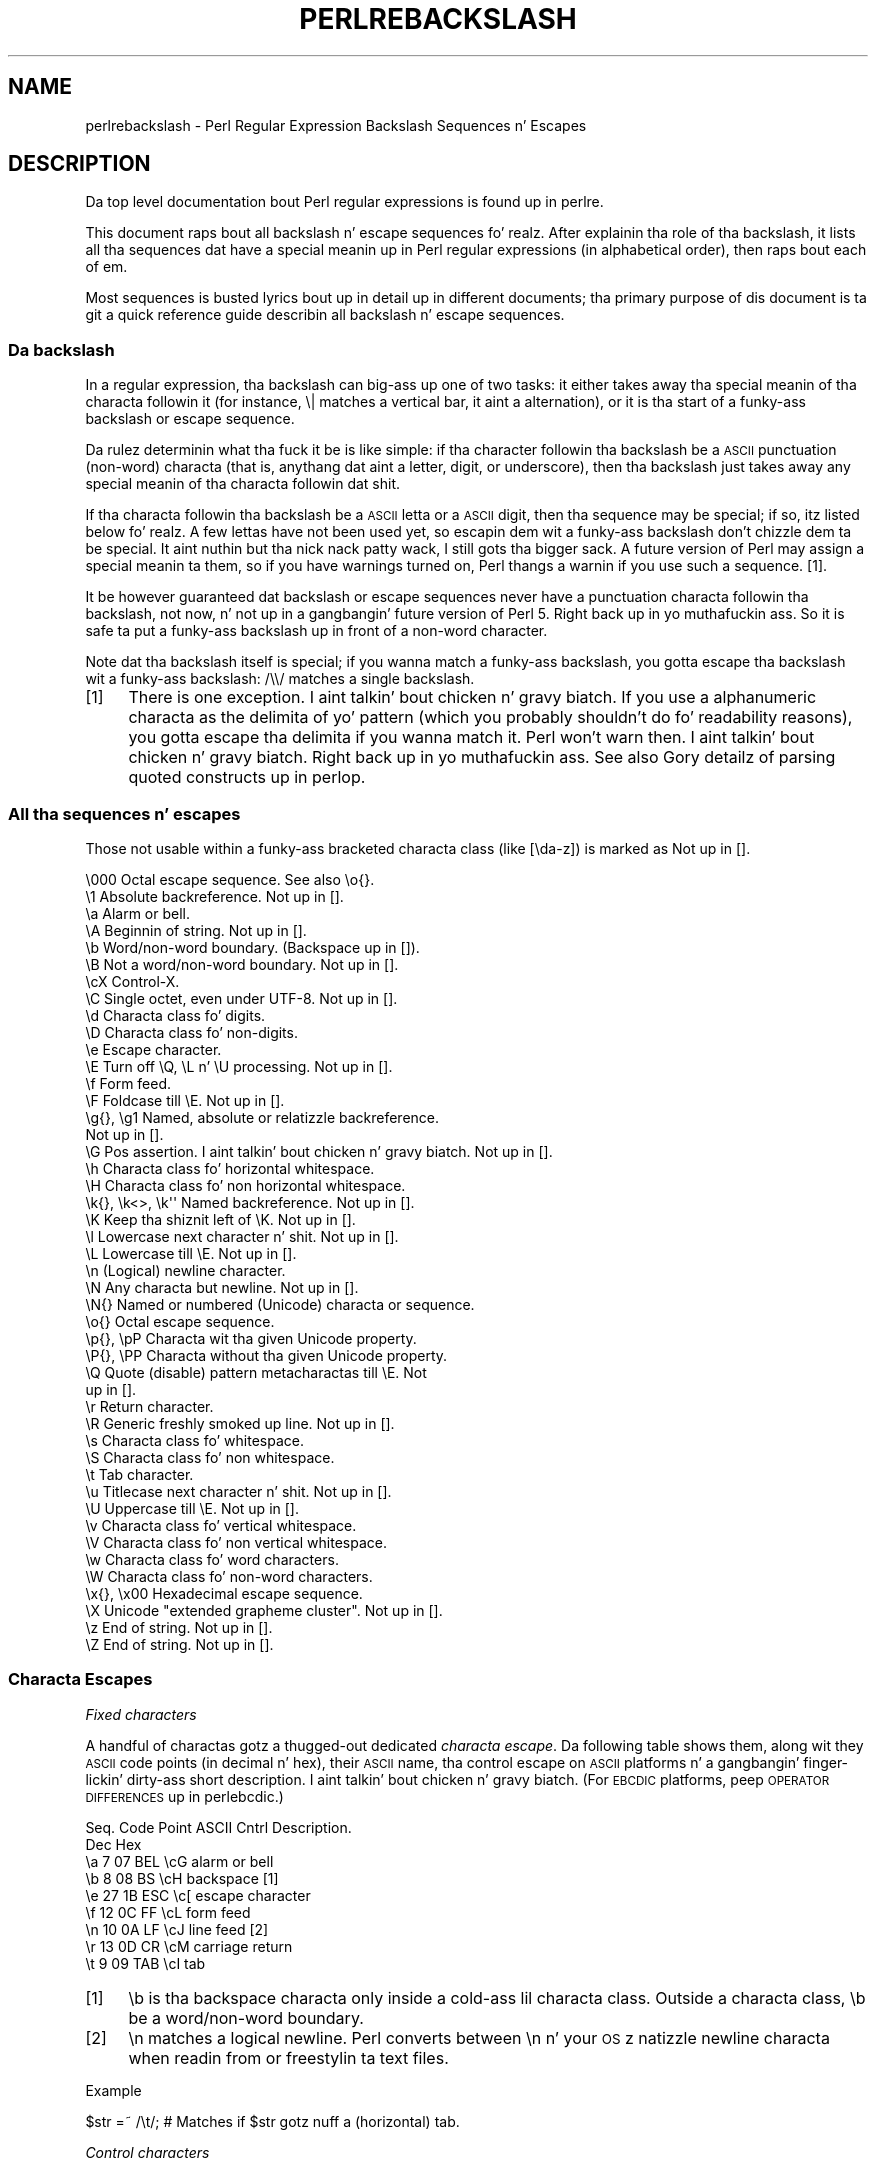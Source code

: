 .\" Automatically generated by Pod::Man 2.27 (Pod::Simple 3.28)
.\"
.\" Standard preamble:
.\" ========================================================================
.de Sp \" Vertical space (when we can't use .PP)
.if t .sp .5v
.if n .sp
..
.de Vb \" Begin verbatim text
.ft CW
.nf
.ne \\$1
..
.de Ve \" End verbatim text
.ft R
.fi
..
.\" Set up some characta translations n' predefined strings.  \*(-- will
.\" give a unbreakable dash, \*(PI'ma give pi, \*(L" will give a left
.\" double quote, n' \*(R" will give a right double quote.  \*(C+ will
.\" give a sickr C++.  Capital omega is used ta do unbreakable dashes and
.\" therefore won't be available.  \*(C` n' \*(C' expand ta `' up in nroff,
.\" not a god damn thang up in troff, fo' use wit C<>.
.tr \(*W-
.ds C+ C\v'-.1v'\h'-1p'\s-2+\h'-1p'+\s0\v'.1v'\h'-1p'
.ie n \{\
.    dz -- \(*W-
.    dz PI pi
.    if (\n(.H=4u)&(1m=24u) .ds -- \(*W\h'-12u'\(*W\h'-12u'-\" diablo 10 pitch
.    if (\n(.H=4u)&(1m=20u) .ds -- \(*W\h'-12u'\(*W\h'-8u'-\"  diablo 12 pitch
.    dz L" ""
.    dz R" ""
.    dz C` ""
.    dz C' ""
'br\}
.el\{\
.    dz -- \|\(em\|
.    dz PI \(*p
.    dz L" ``
.    dz R" ''
.    dz C`
.    dz C'
'br\}
.\"
.\" Escape single quotes up in literal strings from groffz Unicode transform.
.ie \n(.g .ds Aq \(aq
.el       .ds Aq '
.\"
.\" If tha F regista is turned on, we'll generate index entries on stderr for
.\" titlez (.TH), headaz (.SH), subsections (.SS), shit (.Ip), n' index
.\" entries marked wit X<> up in POD.  Of course, you gonna gotta process the
.\" output yo ass up in some meaningful fashion.
.\"
.\" Avoid warnin from groff bout undefined regista 'F'.
.de IX
..
.nr rF 0
.if \n(.g .if rF .nr rF 1
.if (\n(rF:(\n(.g==0)) \{
.    if \nF \{
.        de IX
.        tm Index:\\$1\t\\n%\t"\\$2"
..
.        if !\nF==2 \{
.            nr % 0
.            nr F 2
.        \}
.    \}
.\}
.rr rF
.\"
.\" Accent mark definitions (@(#)ms.acc 1.5 88/02/08 SMI; from UCB 4.2).
.\" Fear. Shiiit, dis aint no joke.  Run. I aint talkin' bout chicken n' gravy biatch.  Save yo ass.  No user-serviceable parts.
.    \" fudge factors fo' nroff n' troff
.if n \{\
.    dz #H 0
.    dz #V .8m
.    dz #F .3m
.    dz #[ \f1
.    dz #] \fP
.\}
.if t \{\
.    dz #H ((1u-(\\\\n(.fu%2u))*.13m)
.    dz #V .6m
.    dz #F 0
.    dz #[ \&
.    dz #] \&
.\}
.    \" simple accents fo' nroff n' troff
.if n \{\
.    dz ' \&
.    dz ` \&
.    dz ^ \&
.    dz , \&
.    dz ~ ~
.    dz /
.\}
.if t \{\
.    dz ' \\k:\h'-(\\n(.wu*8/10-\*(#H)'\'\h"|\\n:u"
.    dz ` \\k:\h'-(\\n(.wu*8/10-\*(#H)'\`\h'|\\n:u'
.    dz ^ \\k:\h'-(\\n(.wu*10/11-\*(#H)'^\h'|\\n:u'
.    dz , \\k:\h'-(\\n(.wu*8/10)',\h'|\\n:u'
.    dz ~ \\k:\h'-(\\n(.wu-\*(#H-.1m)'~\h'|\\n:u'
.    dz / \\k:\h'-(\\n(.wu*8/10-\*(#H)'\z\(sl\h'|\\n:u'
.\}
.    \" troff n' (daisy-wheel) nroff accents
.ds : \\k:\h'-(\\n(.wu*8/10-\*(#H+.1m+\*(#F)'\v'-\*(#V'\z.\h'.2m+\*(#F'.\h'|\\n:u'\v'\*(#V'
.ds 8 \h'\*(#H'\(*b\h'-\*(#H'
.ds o \\k:\h'-(\\n(.wu+\w'\(de'u-\*(#H)/2u'\v'-.3n'\*(#[\z\(de\v'.3n'\h'|\\n:u'\*(#]
.ds d- \h'\*(#H'\(pd\h'-\w'~'u'\v'-.25m'\f2\(hy\fP\v'.25m'\h'-\*(#H'
.ds D- D\\k:\h'-\w'D'u'\v'-.11m'\z\(hy\v'.11m'\h'|\\n:u'
.ds th \*(#[\v'.3m'\s+1I\s-1\v'-.3m'\h'-(\w'I'u*2/3)'\s-1o\s+1\*(#]
.ds Th \*(#[\s+2I\s-2\h'-\w'I'u*3/5'\v'-.3m'o\v'.3m'\*(#]
.ds ae a\h'-(\w'a'u*4/10)'e
.ds Ae A\h'-(\w'A'u*4/10)'E
.    \" erections fo' vroff
.if v .ds ~ \\k:\h'-(\\n(.wu*9/10-\*(#H)'\s-2\u~\d\s+2\h'|\\n:u'
.if v .ds ^ \\k:\h'-(\\n(.wu*10/11-\*(#H)'\v'-.4m'^\v'.4m'\h'|\\n:u'
.    \" fo' low resolution devices (crt n' lpr)
.if \n(.H>23 .if \n(.V>19 \
\{\
.    dz : e
.    dz 8 ss
.    dz o a
.    dz d- d\h'-1'\(ga
.    dz D- D\h'-1'\(hy
.    dz th \o'bp'
.    dz Th \o'LP'
.    dz ae ae
.    dz Ae AE
.\}
.rm #[ #] #H #V #F C
.\" ========================================================================
.\"
.IX Title "PERLREBACKSLASH 1"
.TH PERLREBACKSLASH 1 "2014-10-01" "perl v5.18.4" "Perl Programmers Reference Guide"
.\" For nroff, turn off justification. I aint talkin' bout chicken n' gravy biatch.  Always turn off hyphenation; it makes
.\" way too nuff mistakes up in technical documents.
.if n .ad l
.nh
.SH "NAME"
perlrebackslash \- Perl Regular Expression Backslash Sequences n' Escapes
.SH "DESCRIPTION"
.IX Header "DESCRIPTION"
Da top level documentation bout Perl regular expressions
is found up in perlre.
.PP
This document raps bout all backslash n' escape sequences fo' realz. After
explainin tha role of tha backslash, it lists all tha sequences dat have
a special meanin up in Perl regular expressions (in alphabetical order),
then raps bout each of em.
.PP
Most sequences is busted lyrics bout up in detail up in different documents; tha primary
purpose of dis document is ta git a quick reference guide describin all
backslash n' escape sequences.
.SS "Da backslash"
.IX Subsection "Da backslash"
In a regular expression, tha backslash can big-ass up one of two tasks:
it either takes away tha special meanin of tha characta followin it
(for instance, \f(CW\*(C`\e|\*(C'\fR matches a vertical bar, it aint a alternation),
or it is tha start of a funky-ass backslash or escape sequence.
.PP
Da rulez determinin what tha fuck it be is like simple: if tha character
followin tha backslash be a \s-1ASCII\s0 punctuation (non-word) characta (that is,
anythang dat aint a letter, digit, or underscore), then tha backslash just
takes away any special meanin of tha characta followin dat shit.
.PP
If tha characta followin tha backslash be a \s-1ASCII\s0 letta or a \s-1ASCII\s0 digit,
then tha sequence may be special; if so, itz listed below fo' realz. A few lettas have
not been used yet, so escapin dem wit a funky-ass backslash don't chizzle dem ta be
special. It aint nuthin but tha nick nack patty wack, I still gots tha bigger sack.  A future version of Perl may assign a special meanin ta them, so if
you have warnings turned on, Perl thangs a warnin if you use such a
sequence.  [1].
.PP
It be however guaranteed dat backslash or escape sequences never have a
punctuation characta followin tha backslash, not now, n' not up in a gangbangin' future
version of Perl 5. Right back up in yo muthafuckin ass. So it is safe ta put a funky-ass backslash up in front of a non-word
character.
.PP
Note dat tha backslash itself is special; if you wanna match a funky-ass backslash,
you gotta escape tha backslash wit a funky-ass backslash: \f(CW\*(C`/\e\e/\*(C'\fR matches a single
backslash.
.IP "[1]" 4
.IX Item "[1]"
There is one exception. I aint talkin' bout chicken n' gravy biatch. If you use a alphanumeric characta as the
delimita of yo' pattern (which you probably shouldn't do fo' readability
reasons), you gotta escape tha delimita if you wanna match
it. Perl won't warn then. I aint talkin' bout chicken n' gravy biatch. Right back up in yo muthafuckin ass. See also \*(L"Gory detailz of parsing
quoted constructs\*(R" up in perlop.
.SS "All tha sequences n' escapes"
.IX Subsection "All tha sequences n' escapes"
Those not usable within a funky-ass bracketed characta class (like \f(CW\*(C`[\eda\-z]\*(C'\fR) is marked
as \f(CW\*(C`Not up in [].\*(C'\fR
.PP
.Vb 10
\& \e000              Octal escape sequence.  See also \eo{}.
\& \e1                Absolute backreference.  Not up in [].
\& \ea                Alarm or bell.
\& \eA                Beginnin of string.  Not up in [].
\& \eb                Word/non\-word boundary. (Backspace up in []).
\& \eB                Not a word/non\-word boundary.  Not up in [].
\& \ecX               Control\-X.
\& \eC                Single octet, even under UTF\-8.  Not up in [].
\& \ed                Characta class fo' digits.
\& \eD                Characta class fo' non\-digits.
\& \ee                Escape character.
\& \eE                Turn off \eQ, \eL n' \eU processing.  Not up in [].
\& \ef                Form feed.
\& \eF                Foldcase till \eE.  Not up in [].
\& \eg{}, \eg1         Named, absolute or relatizzle backreference.
\&                   Not up in [].
\& \eG                Pos assertion. I aint talkin' bout chicken n' gravy biatch.  Not up in [].
\& \eh                Characta class fo' horizontal whitespace.
\& \eH                Characta class fo' non horizontal whitespace.
\& \ek{}, \ek<>, \ek\*(Aq\*(Aq  Named backreference.  Not up in [].
\& \eK                Keep tha shiznit left of \eK.  Not up in [].
\& \el                Lowercase next character n' shit.  Not up in [].
\& \eL                Lowercase till \eE.  Not up in [].
\& \en                (Logical) newline character.
\& \eN                Any characta but newline.  Not up in [].
\& \eN{}              Named or numbered (Unicode) characta or sequence.
\& \eo{}              Octal escape sequence.
\& \ep{}, \epP         Characta wit tha given Unicode property.
\& \eP{}, \ePP         Characta without tha given Unicode property.
\& \eQ                Quote (disable) pattern metacharactas till \eE.  Not
\&                   up in [].
\& \er                Return character.
\& \eR                Generic freshly smoked up line.  Not up in [].
\& \es                Characta class fo' whitespace.
\& \eS                Characta class fo' non whitespace.
\& \et                Tab character.
\& \eu                Titlecase next character n' shit.  Not up in [].
\& \eU                Uppercase till \eE.  Not up in [].
\& \ev                Characta class fo' vertical whitespace.
\& \eV                Characta class fo' non vertical whitespace.
\& \ew                Characta class fo' word characters.
\& \eW                Characta class fo' non\-word characters.
\& \ex{}, \ex00        Hexadecimal escape sequence.
\& \eX                Unicode "extended grapheme cluster".  Not up in [].
\& \ez                End of string.  Not up in [].
\& \eZ                End of string.  Not up in [].
.Ve
.SS "Characta Escapes"
.IX Subsection "Characta Escapes"
\fIFixed characters\fR
.IX Subsection "Fixed characters"
.PP
A handful of charactas gotz a thugged-out dedicated \fIcharacta escape\fR. Da following
table shows them, along wit they \s-1ASCII\s0 code points (in decimal n' hex),
their \s-1ASCII\s0 name, tha control escape on \s-1ASCII\s0 platforms n' a gangbangin' finger-lickin' dirty-ass short
description. I aint talkin' bout chicken n' gravy biatch.  (For \s-1EBCDIC\s0 platforms, peep \*(L"\s-1OPERATOR DIFFERENCES\*(R"\s0 up in perlebcdic.)
.PP
.Vb 9
\& Seq.  Code Point  ASCII   Cntrl   Description.
\&       Dec    Hex
\&  \ea     7     07    BEL    \ecG    alarm or bell
\&  \eb     8     08     BS    \ecH    backspace [1]
\&  \ee    27     1B    ESC    \ec[    escape character
\&  \ef    12     0C     FF    \ecL    form feed
\&  \en    10     0A     LF    \ecJ    line feed [2]
\&  \er    13     0D     CR    \ecM    carriage return
\&  \et     9     09    TAB    \ecI    tab
.Ve
.IP "[1]" 4
.IX Item "[1]"
\&\f(CW\*(C`\eb\*(C'\fR is tha backspace characta only inside a cold-ass lil characta class. Outside a
characta class, \f(CW\*(C`\eb\*(C'\fR be a word/non\-word boundary.
.IP "[2]" 4
.IX Item "[2]"
\&\f(CW\*(C`\en\*(C'\fR matches a logical newline. Perl converts between \f(CW\*(C`\en\*(C'\fR n' your
\&\s-1OS\s0z natizzle newline characta when readin from or freestylin ta text files.
.PP
Example
.IX Subsection "Example"
.PP
.Vb 1
\& $str =~ /\et/;   # Matches if $str gotz nuff a (horizontal) tab.
.Ve
.PP
\fIControl characters\fR
.IX Subsection "Control characters"
.PP
\&\f(CW\*(C`\ec\*(C'\fR is used ta denote a cold-ass lil control character; tha characta followin \f(CW\*(C`\ec\*(C'\fR
determines tha value of tha construct.  For example tha value of \f(CW\*(C`\ecA\*(C'\fR is
\&\f(CWchr(1)\fR, n' tha value of \f(CW\*(C`\ecb\*(C'\fR is \f(CWchr(2)\fR, etc.
Da gory details is up in \*(L"Regexp Quote-Like Operators\*(R" up in perlop.  A complete
list of what tha fuck \f(CWchr(1)\fR, etc. means fo' \s-1ASCII\s0 n' \s-1EBCDIC\s0 platforms is in
\&\*(L"\s-1OPERATOR DIFFERENCES\*(R"\s0 up in perlebcdic.
.PP
Note dat \f(CW\*(C`\ec\e\*(C'\fR ridin' solo all up in tha end of a regular expression (or doubled-quoted
string) aint valid. Y'all KNOW dat shit, muthafucka!  Da backslash must be followed by another character.
That is, \f(CW\*(C`\ec\e\f(CIX\f(CW\*(C'\fR means \f(CW\*(C`chr(28) . \*(Aq\f(CIX\f(CW\*(Aq\*(C'\fR fo' all charactas \fIX\fR.
.PP
To write platform-independent code, you must use \f(CW\*(C`\eN{\f(CINAME\f(CW}\*(C'\fR instead, like
\&\f(CW\*(C`\eN{ESCAPE}\*(C'\fR or \f(CW\*(C`\eN{U+001B}\*(C'\fR, peep charnames.
.PP
Mnemonic: \fIc\fRontrol character.
.PP
Example
.IX Subsection "Example"
.PP
.Vb 1
\& $str =~ /\ecK/;  # Matches if $str gotz nuff a vertical tab (control\-K).
.Ve
.PP
\fINamed or numbered charactas n' characta sequences\fR
.IX Subsection "Named or numbered charactas n' characta sequences"
.PP
Unicode charactas gotz a Unicode name n' numeric code point (ordinal)
value.  Use the
\&\f(CW\*(C`\eN{}\*(C'\fR construct ta specify a cold-ass lil characta by either of these joints.
Certain sequencez of charactas also have names.
.PP
To specify by name, tha name of tha characta or characta sequence goes
between tha curly braces.
.PP
To specify a cold-ass lil characta by Unicode code point, use tha form \f(CW\*(C`\eN{U+\f(CIcode
point\f(CW}\*(C'\fR, where \fIcode point\fR be a number up in hexadecimal dat gives the
code point dat Unicode has assigned ta tha desired character n' shit.  It is
customary but not required ta use leadin zeros ta pad tha number ta 4
digits, n' you can put dat on yo' toast.  Thus \f(CW\*(C`\eN{U+0041}\*(C'\fR means \f(CW\*(C`LATIN CAPITAL LETTER A\*(C'\fR, n' you will
rarely peep it freestyled without tha two leadin zeros.  \f(CW\*(C`\eN{U+0041}\*(C'\fR means
\&\*(L"A\*(R" even on \s-1EBCDIC\s0 machines (where tha ordinal value of \*(L"A\*(R" aint 0x41).
.PP
It be even possible ta give yo' own names ta charactas n' character
sequences.  For details, peep charnames.
.PP
(There be a expanded internal form dat you may peep up in debug output:
\&\f(CW\*(C`\eN{U+\f(CIcode point\f(CW.\f(CIcode point\f(CW...}\*(C'\fR.
Da \f(CW\*(C`...\*(C'\fR means any number of these \fIcode point\fRs separated by dots.
This represents tha sequence formed by tha characters.  This be a internal
form only, subject ta chizzle, n' you should not try ta use it yo ass.)
.PP
Mnemonic: \fIN\fRamed character.
.PP
Note dat a cold-ass lil characta or characta sequence expressed as a named
or numbered characta is considered a cold-ass lil characta without special
meanin by tha regex engine, n' will match \*(L"as is\*(R".
.PP
Example
.IX Subsection "Example"
.PP
.Vb 1
\& $str =~ /\eN{THAI CHARACTER SO SO}/;  # Matches tha Thai SO SO character
\&
\& use charnames \*(AqCyrillic\*(Aq;            # Loadz Cyrillic names.
\& $str =~ /\eN{ZHE}\eN{KA}/;             # Match "ZHE" followed by "KA".
.Ve
.PP
\fIOctal escapes\fR
.IX Subsection "Octal escapes"
.PP
There is two formz of octal escapes.  Each is used ta specify a cold-ass lil characta by
its code point specified up in octal notation.
.PP
One form, available startin up in Perl 5.14 be lookin like \f(CW\*(C`\eo{...}\*(C'\fR, where tha dots
represent one or mo' octal digits, n' you can put dat on yo' toast.  It can be used fo' any Unicode character.
.PP
Dat shiznit was introduced ta avoid tha potential problems wit tha other form,
available up in all Perls.  That form consistz of a funky-ass backslash followed by three
octal digits, n' you can put dat on yo' toast.  One problem wit dis form is dat it can look exactly like an
old-style backreference (see
\&\*(L"Disambiguation rulez between old-style octal escapes n' backreferences\*(R"
below.)  Yo ass can avoid dis by makin tha straight-up original gangsta of tha three digits always a
zero yo, but dat make \e077 tha phattest code point specifiable.
.PP
In some contexts, a funky-ass backslash followed by two or even one octal digits may be
interpreted as a octal escape, sometimes wit a warning, n' cuz of some
bugs, sometimes wit surprisin thangs up in dis biatch.  Also, if yo ass is bustin a regex
out of smalla snippets concatenated together, n' you use fewer than three
digits, tha beginnin of one snippet may be interpreted as addin digits ta the
endin of tha snippet before dat shit.  See \*(L"Absolute referencing\*(R" fo' more
rap n' examplez of tha snippet problem.
.PP
Note dat a cold-ass lil characta expressed as a octal escape is considered
a characta without special meanin by tha regex engine, n' will match
\&\*(L"as is\*(R".
.PP
To summarize, tha \f(CW\*(C`\eo{}\*(C'\fR form be always safe ta use, n' tha other form is
safe ta use fo' code points all up in \e077 when you use exactly three digits to
specify em.
.PP
Mnemonic: \fI0\fRctal or \fIo\fRctal.
.PP
Examplez (assumin a \s-1ASCII\s0 platform)
.IX Subsection "Examplez (assumin a ASCII platform)"
.PP
.Vb 9
\& $str = "Perl";
\& $str =~ /\eo{120}/;  # Match, "\e120" is "P".
\& $str =~ /\e120/;     # Same.
\& $str =~ /\eo{120}+/; # Match, "\e120" is "P",
\&                     # it\*(Aqs repeated at least once.
\& $str =~ /\e120+/;    # Same.
\& $str =~ /P\e053/;    # No match, "\e053" is "+" n' taken literally.
\& /\eo{23073}/         # Black foreground, white background smilin face.
\& /\eo{4801234567}/    # Raises a warning, n' yieldz chr(4).
.Ve
.PP
Disambiguation rulez between old-style octal escapes n' backreferences
.IX Subsection "Disambiguation rulez between old-style octal escapes n' backreferences"
.PP
Octal escapez of tha \f(CW\*(C`\e000\*(C'\fR form outside of bracketed characta classes
potentially clash wit old-style backreferences (see \*(L"Absolute referencing\*(R"
below).  They both consist of a funky-ass backslash followed by numbers.  So Perl has to
use heuristics ta determine whether it aint nuthin but a funky-ass backreference or a octal escape.
Perl uses tha followin rulez ta disambiguate:
.IP "1." 4
If tha backslash is followed by a single digit, itz a funky-ass backreference.
.IP "2." 4
If tha straight-up original gangsta digit followin tha backslash be a 0, itz a octal escape.
.IP "3." 4
If tha number followin tha backslash is N (in decimal), n' Perl already
has peeped N capture groups, Perl considaz dis a funky-ass backreference.  Otherwise,
it considaz it a octal escape. If N has mo' than three digits, Perl
takes only tha straight-up original gangsta three fo' tha octal escape; tha rest is matched as is.
.Sp
.Vb 6
\& mah $pat  = "(" x 999;
\&    $pat .= "a";
\&    $pat .= ")" x 999;
\& /^($pat)\e1000$/;   #  Matches \*(Aqaa\*(Aq; there be 1000 capture groups.
\& /^$pat\e1000$/;     #  Matches \*(Aqa@0\*(Aq; there be 999 capture groups
\&                    #  n' \e1000 is peeped as \e100 (a \*(Aq@\*(Aq) n' a \*(Aq0\*(Aq.
.Ve
.PP
Yo ass can force a funky-ass backreference interpretation always by rockin tha \f(CW\*(C`\eg{...}\*(C'\fR
form.  Yo ass can tha force a octal interpretation always by rockin tha \f(CW\*(C`\eo{...}\*(C'\fR
form, or fo' numbers up all up in \e077 (= 63 decimal), by rockin three digits,
beginnin wit a \*(L"0\*(R".
.PP
\fIHexadecimal escapes\fR
.IX Subsection "Hexadecimal escapes"
.PP
Like octal escapes, there be two formz of hexadecimal escapes yo, but both start
with tha same thang, \f(CW\*(C`\ex\*(C'\fR.  This is followed by either exactly two hexadecimal
digits formin a number, or a hexadecimal number of arbitrary length surrounded
by curly braces. Da hexadecimal number is tha code point of tha characta you
wanna express.
.PP
Note dat a cold-ass lil characta expressed as one of these escapes is considered a
characta without special meanin by tha regex engine, n' will match
\&\*(L"as is\*(R".
.PP
Mnemonic: he\fIx\fRadecimal.
.PP
Examplez (assumin a \s-1ASCII\s0 platform)
.IX Subsection "Examplez (assumin a ASCII platform)"
.PP
.Vb 4
\& $str = "Perl";
\& $str =~ /\ex50/;    # Match, "\ex50" is "P".
\& $str =~ /\ex50+/;   # Match, "\ex50" is "P", it is repeated at least once
\& $str =~ /P\ex2B/;   # No match, "\ex2B" is "+" n' taken literally.
\&
\& /\ex{2603}\ex{2602}/ # Snowman wit a umbrella.
\&                    # Da Unicode characta 2603 be a snowman,
\&                    # tha Unicode characta 2602 be a umbrella.
\& /\ex{263B}/         # Black smilin face.
\& /\ex{263b}/         # Same, tha hex digits A \- F is case insensitive.
.Ve
.SS "Modifiers"
.IX Subsection "Modifiers"
A number of backslash sequences gotta do wit changin tha character,
or charactas followin em. \f(CW\*(C`\el\*(C'\fR will lowercase tha characta following
it, while \f(CW\*(C`\eu\*(C'\fR will uppercase (or, mo' accurately, titlecase) the
characta followin dat shit. They provide functionalitizzle similar ta the
functions \f(CW\*(C`lcfirst\*(C'\fR n' \f(CW\*(C`ucfirst\*(C'\fR.
.PP
To uppercase or lowercase nuff muthafuckin characters, one might wanna use
\&\f(CW\*(C`\eL\*(C'\fR or \f(CW\*(C`\eU\*(C'\fR, which will lowercase/uppercase all charactas following
them, until either tha end of tha pattern or tha next occurrence of
\&\f(CW\*(C`\eE\*(C'\fR, whichever comes first. They provide functionalitizzle similar ta what
the functions \f(CW\*(C`lc\*(C'\fR n' \f(CW\*(C`uc\*(C'\fR provide.
.PP
\&\f(CW\*(C`\eQ\*(C'\fR is used ta quote (disable) pattern metacharacters, up ta tha next
\&\f(CW\*(C`\eE\*(C'\fR or tha end of tha pattern, so check it before ya wreck it. I aint talkin' bout chicken n' gravy biatch. \f(CW\*(C`\eQ\*(C'\fR addz a funky-ass backslash ta any character
that could have special meanin ta Perl.  In tha \s-1ASCII\s0 range, it quotes
every characta dat aint a letter, digit, or underscore.  See
\&\*(L"quotemeta\*(R" up in perlfunc fo' details on what tha fuck gets quoted fo' non-ASCII
code points, n' you can put dat on yo' toast.  Usin dis ensures dat any characta between \f(CW\*(C`\eQ\*(C'\fR and
\&\f(CW\*(C`\eE\*(C'\fR is ghon be matched literally, not interpreted as a metacharacta by
the regex engine.
.PP
\&\f(CW\*(C`\eF\*(C'\fR can be used ta casefold all charactas following, up ta tha next \f(CW\*(C`\eE\*(C'\fR
or tha end of tha pattern, so check it before ya wreck it. I aint talkin' bout chicken n' gravy biatch. Well shiiiit, it serves up tha functionalitizzle similar to
the \f(CW\*(C`fc\*(C'\fR function.
.PP
Mnemonic: \fIL\fRowercase, \fIU\fRppercase, \fIF\fRold-case, \fIQ\fRuotemeta, \fIE\fRnd.
.PP
Examples
.IX Subsection "Examples"
.PP
.Vb 7
\& $sid     = "sid";
\& $greg    = "GrEg";
\& $miranda = "(Miranda)";
\& $str     =~ /\eu$sid/;        # Matches \*(AqSid\*(Aq
\& $str     =~ /\eL$greg/;       # Matches \*(Aqgreg\*(Aq
\& $str     =~ /\eQ$miranda\eE/;  # Matches \*(Aq(Miranda)\*(Aq, as if tha pattern
\&                              #   had been freestyled as /\e(Miranda\e)/
.Ve
.SS "Characta classes"
.IX Subsection "Characta classes"
Perl regular expressions gotz a big-ass range of characta classes. Right back up in yo muthafuckin ass. Some of
the characta classes is freestyled as a funky-ass backslash sequence. Us thugs will briefly
say shit bout dem here; full detailz of characta classes can be found in
perlrecharclass.
.PP
\&\f(CW\*(C`\ew\*(C'\fR be a cold-ass lil characta class dat matches any single \fIword\fR character
(letters, digits, Unicode marks, n' connector punctuation (like the
underscore)).  \f(CW\*(C`\ed\*(C'\fR be a cold-ass lil characta class dat matches any decimal
digit, while tha characta class \f(CW\*(C`\es\*(C'\fR matches any whitespace character.
New up in perl 5.10.0 is tha classes \f(CW\*(C`\eh\*(C'\fR n' \f(CW\*(C`\ev\*(C'\fR which match horizontal
and vertical whitespace characters.
.PP
Da exact set of charactas matched by \f(CW\*(C`\ed\*(C'\fR, \f(CW\*(C`\es\*(C'\fR, n' \f(CW\*(C`\ew\*(C'\fR varies
dependin on various pragma n' regular expression modifiers.  It is
possible ta restrict tha match ta tha \s-1ASCII\s0 range by rockin tha \f(CW\*(C`/a\*(C'\fR
regular expression modifier n' shit.  See perlrecharclass.
.PP
Da uppercase variants (\f(CW\*(C`\eW\*(C'\fR, \f(CW\*(C`\eD\*(C'\fR, \f(CW\*(C`\eS\*(C'\fR, \f(CW\*(C`\eH\*(C'\fR, n' \f(CW\*(C`\eV\*(C'\fR) are
characta classes dat match, respectively, any characta dat aint a
word character, digit, whitespace, horizontal whitespace, or vertical
whitespace.
.PP
Mnemonics: \fIw\fRord, \fId\fRigit, \fIs\fRpace, \fIh\fRorizontal, \fIv\fRertical.
.PP
\fIUnicode classes\fR
.IX Subsection "Unicode classes"
.PP
\&\f(CW\*(C`\epP\*(C'\fR (where \f(CW\*(C`P\*(C'\fR be a single letter) n' \f(CW\*(C`\ep{Property}\*(C'\fR is used to
match a cold-ass lil characta dat matches tha given Unicode property; properties
include thangs like \*(L"letter\*(R", or \*(L"thai character\*(R". Capitalizin the
sequence ta \f(CW\*(C`\ePP\*(C'\fR n' \f(CW\*(C`\eP{Property}\*(C'\fR make tha sequence match a cold-ass lil character
that don't match tha given Unicode property. For mo' details, see
\&\*(L"Backslash sequences\*(R" up in perlrecharclass and
\&\*(L"Unicode Characta Properties\*(R" up in perlunicode.
.PP
Mnemonic: \fIp\fRroperty.
.SS "Referencing"
.IX Subsection "Referencing"
If capturin parenthesis is used up in a regular expression, we can refer
to tha part of tha source strang dat was matched, n' match exactly the
same thang. There is three wayz of referrin ta such \fIbackreference\fR:
straight-up, relatively, n' by name.
.PP
\fIAbsolute referencing\fR
.IX Subsection "Absolute referencing"
.PP
Either \f(CW\*(C`\eg\f(CIN\f(CW\*(C'\fR (startin up in Perl 5.10.0), or \f(CW\*(C`\e\f(CIN\f(CW\*(C'\fR (old-style) where \fIN\fR
is a positizzle (unsigned) decimal number of any length be a absolute reference
to a cold-ass lil capturin group.
.PP
\&\fIN\fR refers ta tha Nth set of parentheses, so \f(CW\*(C`\eg\f(CIN\f(CW\*(C'\fR refers ta whatever has
been matched by dat set of parentheses.  Thus \f(CW\*(C`\eg1\*(C'\fR refers ta tha first
capture crew up in tha regex.
.PP
Da \f(CW\*(C`\eg\f(CIN\f(CW\*(C'\fR form can be equivalently freestyled as \f(CW\*(C`\eg{\f(CIN\f(CW}\*(C'\fR
which avoidz ambiguitizzle when buildin a regex by concatenatin shorter
strings.  Otherwise if you had a regex \f(CW\*(C`qr/$a$b/\*(C'\fR, n' \f(CW$a\fR contained
\&\f(CW"\eg1"\fR, n' \f(CW$b\fR contained \f(CW"37"\fR, you would git \f(CW\*(C`/\eg137/\*(C'\fR which is
probably not what tha fuck you intended.
.PP
In tha \f(CW\*(C`\e\f(CIN\f(CW\*(C'\fR form, \fIN\fR must not begin wit a \*(L"0\*(R", n' there must be at
least \fIN\fR capturin groups, or else \fIN\fR is considered a octal escape
(but suttin' like \f(CW\*(C`\e18\*(C'\fR is tha same ol' dirty as \f(CW\*(C`\e0018\*(C'\fR; dat is, tha octal escape
\&\f(CW"\e001"\fR followed by a literal digit \f(CW"8"\fR).
.PP
Mnemonic: \fIg\fRroup.
.PP
Examples
.IX Subsection "Examples"
.PP
.Vb 3
\& /(\ew+) \eg1/;    # Findz a thugged-out duplicated word, (e.g. "cat cat").
\& /(\ew+) \e1/;     # Same thang; freestyled old\-style.
\& /(.)(.)\eg2\eg1/;  # Match a gangbangin' four letta palindrome (e.g. "ABBA").
.Ve
.PP
\fIRelatizzle referencing\fR
.IX Subsection "Relatizzle referencing"
.PP
\&\f(CW\*(C`\eg\-\f(CIN\f(CW\*(C'\fR (startin up in Perl 5.10.0) is used fo' relatizzle addressing.  (It can
be freestyled as \f(CW\*(C`\eg{\-\f(CIN\f(CW\*(C'\fR.)  It refers ta tha \fIN\fRth crew before the
\&\f(CW\*(C`\eg{\-\f(CIN\f(CW}\*(C'\fR.
.PP
Da big-ass advantage of dis form is dat it make it much easier ta write
patterns wit references dat can be interpolated up in larger patterns,
even if tha larger pattern also gotz nuff capture groups.
.PP
Examples
.IX Subsection "Examples"
.PP
.Vb 7
\& /(A)        # Group 1
\&  (          # Group 2
\&    (B)      # Group 3
\&    \eg{\-1}   # Refers ta crew 3 (B)
\&    \eg{\-3}   # Refers ta crew 1 (A)
\&  )
\& /x;         # Matches "ABBA".
\&
\& mah $qr = qr /(.)(.)\eg{\-2}\eg{\-1}/;  # Matches \*(Aqabab\*(Aq, \*(Aqcdcd\*(Aq, etc.
\& /$qr$qr/                           # Matches \*(Aqababcdcd\*(Aq.
.Ve
.PP
\fINamed referencing\fR
.IX Subsection "Named referencing"
.PP
\&\f(CW\*(C`\eg{\f(CIname\f(CW}\*(C'\fR (startin up in Perl 5.10.0) can be used ta back refer ta a
named capture group, dispensin straight-up wit havin ta be thinkin bout capture
buffer positions.
.PP
To be compatible wit .Net regular expressions, \f(CW\*(C`\eg{name}\*(C'\fR may also be
written as \f(CW\*(C`\ek{name}\*(C'\fR, \f(CW\*(C`\ek<name>\*(C'\fR or \f(CW\*(C`\ek\*(Aqname\*(Aq\*(C'\fR.
.PP
To prevent any ambiguity, \fIname\fR must not start wit a gangbangin' finger-lickin' digit nor contain a
hyphen.
.PP
Examples
.IX Subsection "Examples"
.PP
.Vb 5
\& /(?<word>\ew+) \eg{word}/ # Findz duplicated word, (e.g. "cat cat")
\& /(?<word>\ew+) \ek{word}/ # Same.
\& /(?<word>\ew+) \ek<word>/ # Same.
\& /(?<letter1>.)(?<letter2>.)\eg{letter2}\eg{letter1}/
\&                         # Match a gangbangin' four letta palindrome (e.g. "ABBA")
.Ve
.SS "Assertions"
.IX Subsection "Assertions"
Assertions is conditions dat gotta be true; they don't actually
match partz of tha substring. There is six assertions dat is freestyled as
backslash sequences.
.IP "\eA" 4
.IX Item "A"
\&\f(CW\*(C`\eA\*(C'\fR only matches all up in tha beginnin of tha string. If tha \f(CW\*(C`/m\*(C'\fR modifier
aint used, then \f(CW\*(C`/\eA/\*(C'\fR is equivalent ta \f(CW\*(C`/^/\*(C'\fR. But fuck dat shiznit yo, tha word on tha street is dat if tha \f(CW\*(C`/m\*(C'\fR
modifier is used, then \f(CW\*(C`/^/\*(C'\fR matches internal newlines yo, but tha meaning
of \f(CW\*(C`/\eA/\*(C'\fR aint chizzled by tha \f(CW\*(C`/m\*(C'\fR modifier n' shit. \f(CW\*(C`\eA\*(C'\fR matches all up in tha beginning
of tha strang regardless whether tha \f(CW\*(C`/m\*(C'\fR modifier is used.
.IP "\ez, \eZ" 4
.IX Item "z, Z"
\&\f(CW\*(C`\ez\*(C'\fR n' \f(CW\*(C`\eZ\*(C'\fR match all up in tha end of tha string. If tha \f(CW\*(C`/m\*(C'\fR modifier aint
used, then \f(CW\*(C`/\eZ/\*(C'\fR is equivalent ta \f(CW\*(C`/$/\*(C'\fR; dat is, it matches at the
end of tha string, or one before tha newline all up in tha end of tha string. If the
\&\f(CW\*(C`/m\*(C'\fR modifier is used, then \f(CW\*(C`/$/\*(C'\fR matches at internal newlines yo, but the
meanin of \f(CW\*(C`/\eZ/\*(C'\fR aint chizzled by tha \f(CW\*(C`/m\*(C'\fR modifier n' shit. \f(CW\*(C`\eZ\*(C'\fR matches at
the end of tha strang (or just before a trailin newline) regardless whether
the \f(CW\*(C`/m\*(C'\fR modifier is used.
.Sp
\&\f(CW\*(C`\ez\*(C'\fR is just like \f(CW\*(C`\eZ\*(C'\fR, except dat it do not match before a trailing
newline. \f(CW\*(C`\ez\*(C'\fR matches all up in tha end of tha strang only, regardless of the
modifiers used, n' not just before a newline.  It be how tha fuck ta anchor the
match ta tha legit end of tha strang under all conditions.
.IP "\eG" 4
.IX Item "G"
\&\f(CW\*(C`\eG\*(C'\fR is probably used only up in combination wit tha \f(CW\*(C`/g\*(C'\fR modifier n' shit. If the
\&\f(CW\*(C`/g\*(C'\fR modifier is used n' tha match is done up in scalar context, Perl 
rethugz where up in tha source strang tha last match ended, n' tha next time,
it will start tha match from where it ended tha previous time.
.Sp
\&\f(CW\*(C`\eG\*(C'\fR matches tha point where tha previous match on dat strang ended, 
or tha beginnin of dat strang if there was no previous match.
.Sp
Mnemonic: \fIG\fRlobal.
.IP "\eb, \eB" 4
.IX Item "b, B"
\&\f(CW\*(C`\eb\*(C'\fR matches at any place between a word n' a non-word character; \f(CW\*(C`\eB\*(C'\fR
matches at any place between charactas where \f(CW\*(C`\eb\*(C'\fR don't match. \f(CW\*(C`\eb\*(C'\fR
and \f(CW\*(C`\eB\*(C'\fR assume there be a a non-word characta before tha beginnin n' after
the end of tha source string; so \f(CW\*(C`\eb\*(C'\fR will match all up in tha beginnin (or end)
of tha source strang if tha source strang begins (or ends) wit a word
character n' shit. Otherwise, \f(CW\*(C`\eB\*(C'\fR will match.
.Sp
Do not use suttin' like \f(CW\*(C`\eb=head\ed\eb\*(C'\fR n' expect it ta match the
beginnin of a line.  It can't, cuz fo' there ta be a funky-ass boundary before
the non-word \*(L"=\*(R", there must be a word characta immediately previous.  
All boundary determinations look fo' word charactas alone, not for
non-wordz charactas nor fo' strang ends.  It may help ta KNOW how
<\eb> n' <\eB> work by equatin dem as bigs up:
.Sp
.Vb 2
\&    \eb  straight-up means    (?:(?<=\ew)(?!\ew)|(?<!\ew)(?=\ew))
\&    \eB  straight-up means    (?:(?<=\ew)(?=\ew)|(?<!\ew)(?!\ew))
.Ve
.Sp
Mnemonic: \fIb\fRoundary.
.PP
Examples
.IX Subsection "Examples"
.PP
.Vb 4
\&  "cat"   =~ /\eAcat/;     # Match.
\&  "cat"   =~ /cat\eZ/;     # Match.
\&  "cat\en" =~ /cat\eZ/;     # Match.
\&  "cat\en" =~ /cat\ez/;     # No match.
\&
\&  "cat"   =~ /\ebcat\eb/;   # Matches.
\&  "cats"  =~ /\ebcat\eb/;   # No match.
\&  "cat"   =~ /\ebcat\eB/;   # No match.
\&  "cats"  =~ /\ebcat\eB/;   # Match.
\&
\&  while ("cat dog" =~ /(\ew+)/g) {
\&      print $1;           # Prints \*(Aqcatdog\*(Aq
\&  }
\&  while ("cat dog" =~ /\eG(\ew+)/g) {
\&      print $1;           # Prints \*(Aqcat\*(Aq
\&  }
.Ve
.SS "Misc"
.IX Subsection "Misc"
Here our phat asses document tha backslash sequences dat don't fall up in one of the
categories above. These are:
.IP "\eC" 4
.IX Item "C"
\&\f(CW\*(C`\eC\*(C'\fR always matches a single octet, even if tha source strang is encoded
in \s-1UTF\-8\s0 format, n' tha characta ta be matched be a multi-octet character.
This is straight-up dangerous, cuz it violates
the logical characta abstraction n' can cause \s-1UTF\-8\s0 sequences ta become malformed.
.Sp
Mnemonic: o\fIC\fRtet.
.IP "\eK" 4
.IX Item "K"
This rocked up in perl 5.10.0 fo' realz. Anythang matched left of \f(CW\*(C`\eK\*(C'\fR is
not included up in \f(CW$&\fR, n' aint gonna be replaced if tha pattern is
used up in a substitution. I aint talkin' bout chicken n' gravy biatch. This lets you write \f(CW\*(C`s/PAT1 \eK PAT2/REPL/x\*(C'\fR
instead of \f(CW\*(C`s/(PAT1) PAT2/${1}REPL/x\*(C'\fR or \f(CW\*(C`s/(?<=PAT1) PAT2/REPL/x\*(C'\fR.
.Sp
Mnemonic: \fIK\fReep.
.IP "\eN" 4
.IX Item "N"
This feature, available startin up in v5.12,  matches any character
that is \fBnot\fR a newline.  It be a gangbangin' finger-lickin' dirty-ass short-hand fo' freestylin \f(CW\*(C`[^\en]\*(C'\fR, n' is
identical ta tha \f(CW\*(C`.\*(C'\fR metasymbol, except under tha \f(CW\*(C`/s\*(C'\fR flag, which chizzles
the meanin of \f(CW\*(C`.\*(C'\fR yo, but not \f(CW\*(C`\eN\*(C'\fR.
.Sp
Note dat \f(CW\*(C`\eN{...}\*(C'\fR can mean a
named or numbered character
\&.
.Sp
Mnemonic: Complement of \fI\en\fR.
.IP "\eR" 4
.IX Xref "\\R"
.IX Item "R"
\&\f(CW\*(C`\eR\*(C'\fR matches a \fIgeneric newline\fR; dat is, anythang considered a
linebreak sequence by Unicode. This includes all charactas matched by
\&\f(CW\*(C`\ev\*(C'\fR (vertical whitespace), n' tha multi characta sequence \f(CW"\ex0D\ex0A"\fR
(carriage return followed by a line feed, sometimes called tha network
newline; itz tha end of line sequence used up in Microsizzlez text filez opened
in binary mode). \f(CW\*(C`\eR\*(C'\fR is equivalent ta \f(CW\*(C`(?>\ex0D\ex0A|\ev)\*(C'\fR.  (The
reason it don't backtrack is dat tha sequence is considered
inseparable.  That means that
.Sp
.Vb 1
\& "\ex0D\ex0A" =~ /^\eR\ex0A$/   # No match
.Ve
.Sp
fails, cuz tha \f(CW\*(C`\eR\*(C'\fR matches tha entire string, n' won't backtrack
to match just tha \f(CW"\ex0D"\fR.)  Since
\&\f(CW\*(C`\eR\*(C'\fR can match a sequence of mo' than one character, it cannot be put
inside a funky-ass bracketed characta class; \f(CW\*(C`/[\eR]/\*(C'\fR be a error; use \f(CW\*(C`\ev\*(C'\fR
instead. Y'all KNOW dat shit, muthafucka!  \f(CW\*(C`\eR\*(C'\fR was introduced up in perl 5.10.0.
.Sp
Note dat dis do not respect any locale dat might be up in effect; it
matches accordin ta tha platformz natizzle characta set.
.Sp
Mnemonic: none straight-up. \f(CW\*(C`\eR\*(C'\fR was picked cuz \s-1PCRE\s0 already uses \f(CW\*(C`\eR\*(C'\fR,
and mo' blinginly cuz Unicode recommendz such a regular expression
metacharacter, n' suggests \f(CW\*(C`\eR\*(C'\fR as its notation.
.IP "\eX" 4
.IX Xref "\\X"
.IX Item "X"
This matches a Unicode \fIextended grapheme cluster\fR.
.Sp
\&\f(CW\*(C`\eX\*(C'\fR matches like well what tha fuck aiiight (non-Unicode-programmer) usage
would consider a single character n' shit.  As a example, consider a G wit some sort
of diacritic mark, like fuckin a arrow.  There is no such single characta in
Unicode yo, but one can be composed by rockin a G followed by a Unicode \*(L"\s-1COMBINING
UPWARDS ARROW BELOW\*(R",\s0 n' would be displayed by Unicode-aware software as if it
were a single character.
.Sp
Mnemonic: e\fIX\fRtended Unicode character.
.PP
Examples
.IX Subsection "Examples"
.PP
.Vb 2
\& "\ex{256}" =~ /^\eC\eC$/;    # Match as chr (0x256) takes 
\&                           # 2 octets up in UTF\-8.
\&
\& $str =~ s/foo\eKbar/baz/g; # Chizzle any \*(Aqbar\*(Aq followin a \*(Aqfoo\*(Aq ta \*(Aqbaz\*(Aq
\& $str =~ s/(.)\eK\eg1//g;    # Delete duplicated characters.
\&
\& "\en"   =~ /^\eR$/;         # Match, \en   be a generic newline.
\& "\er"   =~ /^\eR$/;         # Match, \er   be a generic newline.
\& "\er\en" =~ /^\eR$/;         # Match, \er\en be a generic newline.
\&
\& "P\ex{307}" =~ /^\eX$/     # \eX matches a P wit a thugged-out dot above.
.Ve
